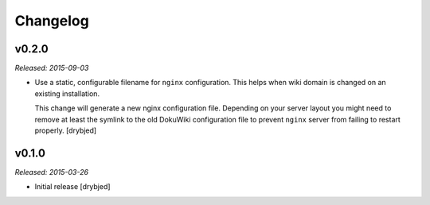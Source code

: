 Changelog
=========

v0.2.0
------

*Released: 2015-09-03*

- Use a static, configurable filename for ``nginx`` configuration. This helps
  when wiki domain is changed on an existing installation.

  This change will generate a new nginx configuration file. Depending on your
  server layout you might need to remove at least the symlink to the old
  DokuWiki configuration file to prevent ``nginx`` server from failing to
  restart properly. [drybjed]

v0.1.0
------

*Released: 2015-03-26*

- Initial release [drybjed]


